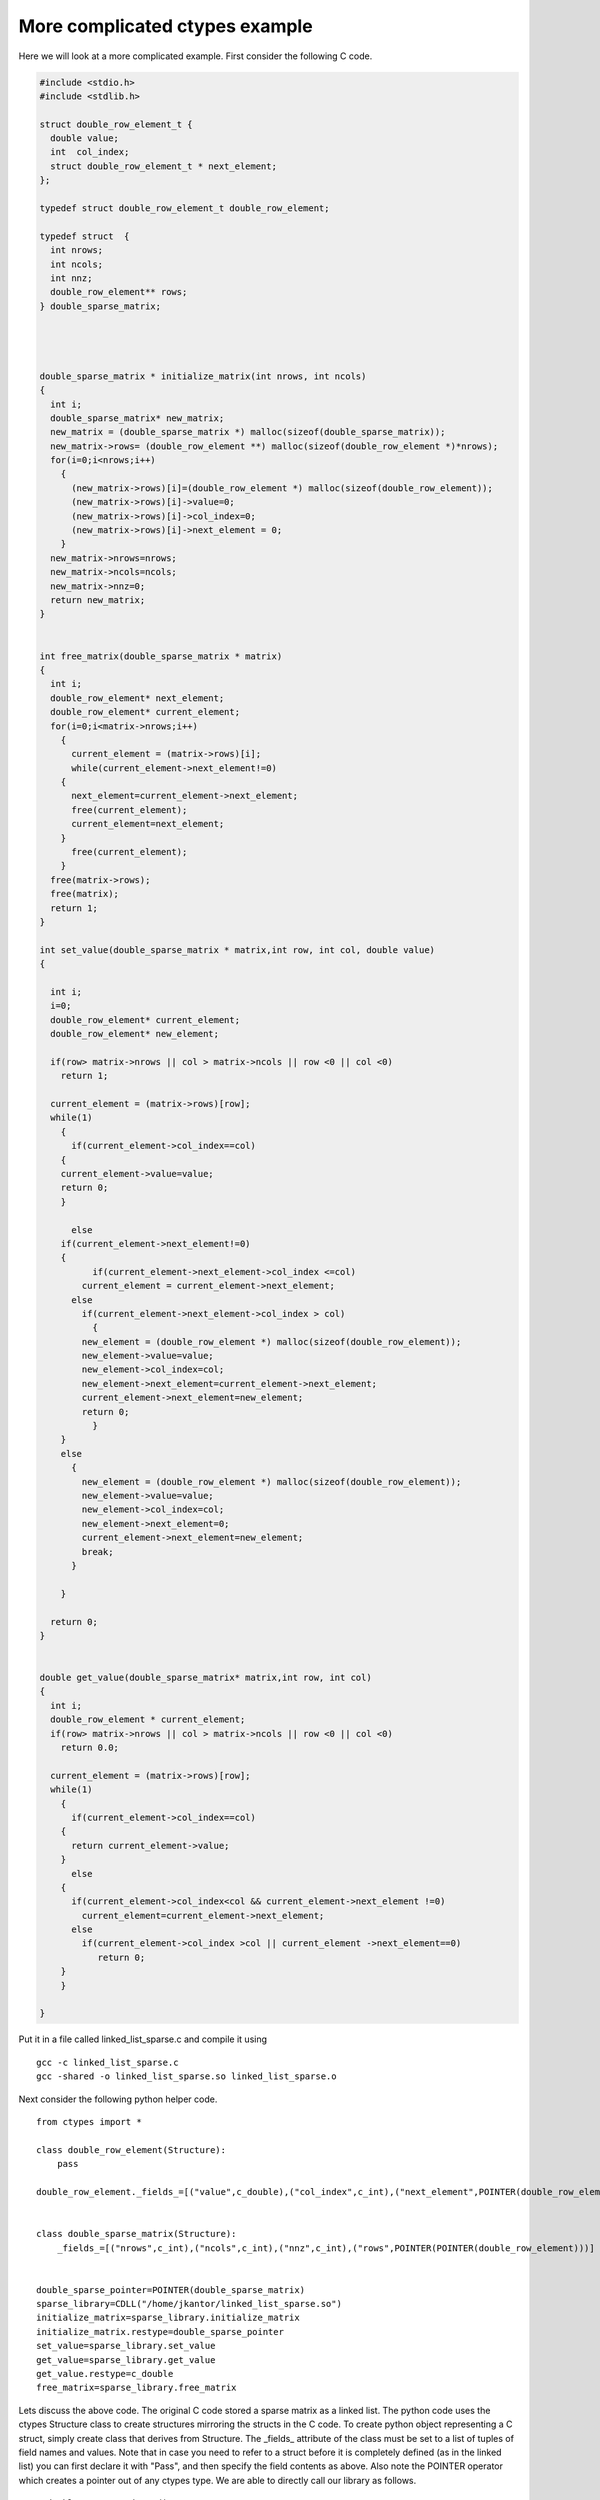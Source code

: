 More complicated ctypes example
===============================

Here we will look at a more complicated example. First consider the
following C code.

.. code-block:: c

    #include <stdio.h>
    #include <stdlib.h>

    struct double_row_element_t {
      double value;
      int  col_index;
      struct double_row_element_t * next_element;
    };

    typedef struct double_row_element_t double_row_element;

    typedef struct  {
      int nrows;
      int ncols;
      int nnz;
      double_row_element** rows;
    } double_sparse_matrix;




    double_sparse_matrix * initialize_matrix(int nrows, int ncols)
    {
      int i;
      double_sparse_matrix* new_matrix;
      new_matrix = (double_sparse_matrix *) malloc(sizeof(double_sparse_matrix));
      new_matrix->rows= (double_row_element **) malloc(sizeof(double_row_element *)*nrows);
      for(i=0;i<nrows;i++)
        {
          (new_matrix->rows)[i]=(double_row_element *) malloc(sizeof(double_row_element));
          (new_matrix->rows)[i]->value=0;
          (new_matrix->rows)[i]->col_index=0;
          (new_matrix->rows)[i]->next_element = 0;
        }
      new_matrix->nrows=nrows;
      new_matrix->ncols=ncols;
      new_matrix->nnz=0;
      return new_matrix;
    }


    int free_matrix(double_sparse_matrix * matrix)
    {
      int i;
      double_row_element* next_element;
      double_row_element* current_element;
      for(i=0;i<matrix->nrows;i++)
        {
          current_element = (matrix->rows)[i];
          while(current_element->next_element!=0)
        {
          next_element=current_element->next_element;
          free(current_element);
          current_element=next_element;
        }
          free(current_element);
        }
      free(matrix->rows);
      free(matrix);
      return 1;
    }

    int set_value(double_sparse_matrix * matrix,int row, int col, double value)
    {

      int i;
      i=0;
      double_row_element* current_element;
      double_row_element* new_element;

      if(row> matrix->nrows || col > matrix->ncols || row <0 || col <0)
        return 1;

      current_element = (matrix->rows)[row];
      while(1)
        {
          if(current_element->col_index==col)
        {
        current_element->value=value;
        return 0;
        }

          else
        if(current_element->next_element!=0)
        {
              if(current_element->next_element->col_index <=col)
            current_element = current_element->next_element;
          else
            if(current_element->next_element->col_index > col)
              {
            new_element = (double_row_element *) malloc(sizeof(double_row_element));
            new_element->value=value;
            new_element->col_index=col;
            new_element->next_element=current_element->next_element;
            current_element->next_element=new_element;
            return 0;
              }
        }
        else
          {
            new_element = (double_row_element *) malloc(sizeof(double_row_element));
            new_element->value=value;
            new_element->col_index=col;
            new_element->next_element=0;
            current_element->next_element=new_element;
            break;
          }

        }

      return 0;
    }


    double get_value(double_sparse_matrix* matrix,int row, int col)
    {
      int i;
      double_row_element * current_element;
      if(row> matrix->nrows || col > matrix->ncols || row <0 || col <0)
        return 0.0;

      current_element = (matrix->rows)[row];
      while(1)
        {
          if(current_element->col_index==col)
        {
          return current_element->value;
        }
          else
        {
          if(current_element->col_index<col && current_element->next_element !=0)
            current_element=current_element->next_element;
          else
            if(current_element->col_index >col || current_element ->next_element==0)
               return 0;
        }
        }

    }

Put it in a file called linked_list_sparse.c and compile it using

::

    gcc -c linked_list_sparse.c
    gcc -shared -o linked_list_sparse.so linked_list_sparse.o

Next consider the following python helper code.

::

    from ctypes import *

    class double_row_element(Structure):
        pass

    double_row_element._fields_=[("value",c_double),("col_index",c_int),("next_element",POINTER(double_row_element) )]


    class double_sparse_matrix(Structure):
        _fields_=[("nrows",c_int),("ncols",c_int),("nnz",c_int),("rows",POINTER(POINTER(double_row_element)))]


    double_sparse_pointer=POINTER(double_sparse_matrix)
    sparse_library=CDLL("/home/jkantor/linked_list_sparse.so")
    initialize_matrix=sparse_library.initialize_matrix
    initialize_matrix.restype=double_sparse_pointer
    set_value=sparse_library.set_value
    get_value=sparse_library.get_value
    get_value.restype=c_double
    free_matrix=sparse_library.free_matrix

Lets discuss the above code. The original C code stored a sparse
matrix as a linked list. The python code uses the ctypes Structure
class to create structures mirroring the structs in the C code. To
create python object representing a C struct, simply create class that
derives from Structure. The _fields_ attribute of the class must be set
to a list of tuples of field names and values. Note that in case you
need to refer to a struct before it is completely defined (as in the
linked list) you can first declare it with "Pass", and then specify
the field contents as above. Also note the POINTER operator which
creates a pointer out of any ctypes type. We are able to directly call
our library as follows.

::

    m=double_sparse_pointer()
    m=initialize_matrix(c_int(10),c_int(10))
    set_value(m,c_int(4),c_int(4),c_double(5.0))
    a=get_value(m,c_int(4),c_int(4))
    print("%f"%a)
    free_matrix(m)

Note that you can access the contents of a structure just by
(struct_object).field name. However for pointers, there is a contents
attribute. So, in the above, m.contents.nrows would let you access the
nrows field.  In fact you can manually walk along the linked list as
follows.

::

    m=double_sparse_pointer()
    m=initialize_matrix(c_int(10),c_int(10))
    set_value(m,c_int(4),c_int(4),c_double(5.0))
    a=m.contents.rows[4]
    b=a.contents.next_element
    b.contents.value
    free_matrix(m)
